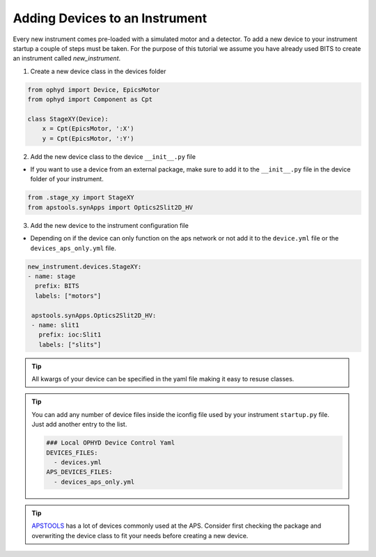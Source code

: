 .. _creating_devices:

Adding Devices to an Instrument
----

Every new instrument comes pre-loaded with a simulated motor and a detector. To add a new device to your instrument startup a couple of steps must be taken.
For the purpose of this tutorial we assume you have already used BITS to create an instrument called `new_instrument`.

1. Create a new device class in the devices folder

.. code-block:: python

    from ophyd import Device, EpicsMotor
    from ophyd import Component as Cpt

    class StageXY(Device):
        x = Cpt(EpicsMotor, ':X')
        y = Cpt(EpicsMotor, ':Y')

2. Add the new device class to the device ``__init__.py`` file

- If you want to use a device from an external package, make sure to add it to the ``__init__.py`` file in the device folder of your instrument.

.. code-block:: python

    from .stage_xy import StageXY
    from apstools.synApps import Optics2Slit2D_HV

3. Add the new device to the instrument configuration file

- Depending on if the device can only function on the aps network or not add it to the ``device.yml`` file or the ``devices_aps_only.yml`` file.
.. code-block:: yaml

    new_instrument.devices.StageXY:
    - name: stage
      prefix: BITS
      labels: ["motors"]

     apstools.synApps.Optics2Slit2D_HV:
     - name: slit1
       prefix: ioc:Slit1
       labels: ["slits"]


.. tip::
    All kwargs of your device can be specified in the yaml file making it easy to resuse classes.

.. tip::
   You can add any number of device files inside the iconfig file used by your instrument ``startup.py`` file. Just add another entry to the list.

   .. code-block:: yaml

      ### Local OPHYD Device Control Yaml
      DEVICES_FILES:
        - devices.yml
      APS_DEVICES_FILES:
        - devices_aps_only.yml
.. tip::
    `APSTOOLS <https://github.com/BCDA-APS/apstools/tree/main/apstools>`_ has a lot of devices commonly used at the APS. Consider first checking the package and overwriting the device class to fit your needs before creating a new device.
